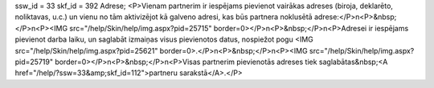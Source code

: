 ssw_id = 33skf_id = 392Adrese;<P>Vienam partnerim ir iespējams pievienot vairākas adreses (biroja, deklarēto, noliktavas, u.c.) un vienu no tām aktivizējot kā galveno adresi, kas būs partnera noklusētā adrese:</P>\n<P>&nbsp;</P>\n<P><IMG src="/help/Skin/help/img.aspx?pid=25715" border=0></P>\n<P>&nbsp;</P>\n<P>Adresei ir iespējams pievienot darba laiku, un saglabāt izmaiņas visus pievienotos datus, nospiežot pogu <IMG src="/help/Skin/help/img.aspx?pid=25621" border=0>.</P>\n<P>&nbsp;</P>\n<P><IMG src="/help/Skin/help/img.aspx?pid=25719" border=0></P>\n<P>&nbsp;</P>\n<P>Visas partnerim pievienotās adreses tiek saglabātas&nbsp;<A href="/help/?ssw=33&amp;skf_id=112">partneru sarakstā</A>.</P>